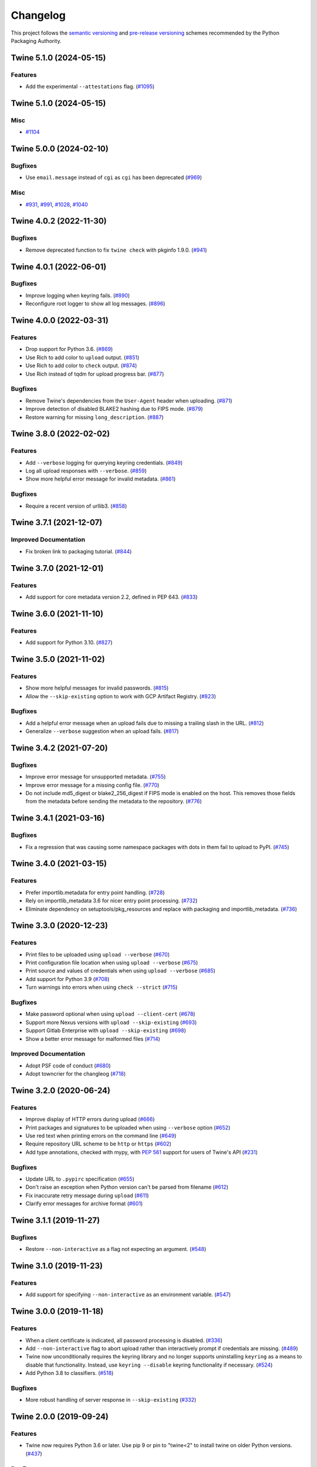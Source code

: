 =========
Changelog
=========

This project follows the `semantic versioning <https://packaging.python.org/en/latest/discussions/versioning/#semantic-versioning-vs-calendar-versioning>`_
and `pre-release versioning <https://packaging.python.org/en/latest/discussions/versioning/>`_
schemes recommended by the Python Packaging Authority.

.. Do *NOT* add changelog entries here!
   This changelog is managed by towncrier and is built at release time.
   See https://twine.readthedocs.io/en/latest/contributing.html#changelog-entries for details.

.. towncrier release notes start

Twine 5.1.0 (2024-05-15)
------------------------

Features
^^^^^^^^

- Add the experimental ``--attestations`` flag. (`#1095 <https://github.com/pypa/twine/issues/1095>`_)


Twine 5.1.0 (2024-05-15)
------------------------

Misc
^^^^

- `#1104 <https://github.com/pypa/twine/issues/1104>`_


Twine 5.0.0 (2024-02-10)
------------------------

Bugfixes
^^^^^^^^

- Use ``email.message`` instead of ``cgi`` as ``cgi`` has been deprecated (`#969 <https://github.com/pypa/twine/issues/969>`_)


Misc
^^^^

- `#931 <https://github.com/pypa/twine/issues/931>`_, `#991 <https://github.com/pypa/twine/issues/991>`_, `#1028 <https://github.com/pypa/twine/issues/1028>`_, `#1040 <https://github.com/pypa/twine/issues/1040>`_


Twine 4.0.2 (2022-11-30)
------------------------

Bugfixes
^^^^^^^^

- Remove deprecated function to fix ``twine check`` with pkginfo 1.9.0. (`#941 <https://github.com/pypa/twine/issues/941>`_)


Twine 4.0.1 (2022-06-01)
------------------------

Bugfixes
^^^^^^^^

- Improve logging when keyring fails. (`#890 <https://github.com/pypa/twine/issues/890>`_)
- Reconfigure root logger to show all log messages. (`#896 <https://github.com/pypa/twine/issues/896>`_)


Twine 4.0.0 (2022-03-31)
------------------------

Features
^^^^^^^^

- Drop support for Python 3.6. (`#869 <https://github.com/pypa/twine/issues/869>`_)
- Use Rich to add color to ``upload`` output. (`#851 <https://github.com/pypa/twine/issues/851>`_)
- Use Rich to add color to ``check`` output. (`#874 <https://github.com/pypa/twine/issues/874>`_)
- Use Rich instead of tqdm for upload progress bar. (`#877 <https://github.com/pypa/twine/issues/877>`_)


Bugfixes
^^^^^^^^

- Remove Twine's dependencies from the ``User-Agent`` header when uploading. (`#871 <https://github.com/pypa/twine/issues/871>`_)
- Improve detection of disabled BLAKE2 hashing due to FIPS mode. (`#879 <https://github.com/pypa/twine/issues/879>`_)
- Restore warning for missing ``long_description``. (`#887 <https://github.com/pypa/twine/issues/887>`_)


Twine 3.8.0 (2022-02-02)
------------------------

Features
^^^^^^^^

- Add ``--verbose`` logging for querying keyring credentials. (`#849 <https://github.com/pypa/twine/issues/849>`_)
- Log all upload responses with ``--verbose``. (`#859 <https://github.com/pypa/twine/issues/859>`_)
- Show more helpful error message for invalid metadata. (`#861 <https://github.com/pypa/twine/issues/861>`_)


Bugfixes
^^^^^^^^

- Require a recent version of urllib3. (`#858 <https://github.com/pypa/twine/issues/858>`_)


Twine 3.7.1 (2021-12-07)
------------------------

Improved Documentation
^^^^^^^^^^^^^^^^^^^^^^

- Fix broken link to packaging tutorial. (`#844 <https://github.com/pypa/twine/issues/844>`_)


Twine 3.7.0 (2021-12-01)
------------------------

Features
^^^^^^^^

- Add support for core metadata version 2.2, defined in PEP 643. (`#833 <https://github.com/pypa/twine/issues/833>`_)


Twine 3.6.0 (2021-11-10)
------------------------

Features
^^^^^^^^

- Add support for Python 3.10. (`#827 <https://github.com/pypa/twine/issues/827>`_)


Twine 3.5.0 (2021-11-02)
------------------------

Features
^^^^^^^^

- Show more helpful messages for invalid passwords. (`#815 <https://github.com/pypa/twine/issues/815>`_)
- Allow the ``--skip-existing`` option to work with GCP Artifact Registry. (`#823 <https://github.com/pypa/twine/issues/823>`_)


Bugfixes
^^^^^^^^

- Add a helpful error message when an upload fails due to missing a trailing
  slash in the URL. (`#812 <https://github.com/pypa/twine/issues/812>`_)
- Generalize ``--verbose`` suggestion when an upload fails. (`#817 <https://github.com/pypa/twine/issues/817>`_)


Twine 3.4.2 (2021-07-20)
------------------------

Bugfixes
^^^^^^^^

- Improve error message for unsupported metadata. (`#755 <https://github.com/pypa/twine/issues/755>`_)
- Improve error message for a missing config file. (`#770 <https://github.com/pypa/twine/issues/770>`_)
- Do not include md5_digest or blake2_256_digest if FIPS mode is enabled on the
  host. This removes those fields from the metadata before sending the metadata
  to the repository. (`#776 <https://github.com/pypa/twine/issues/776>`_)


Twine 3.4.1 (2021-03-16)
------------------------

Bugfixes
^^^^^^^^

- Fix a regression that was causing some namespace packages with dots in them fail to upload to PyPI. (`#745 <https://github.com/pypa/twine/issues/745>`_)


Twine 3.4.0 (2021-03-15)
------------------------

Features
^^^^^^^^

- Prefer importlib.metadata for entry point handling. (`#728 <https://github.com/pypa/twine/issues/728>`_)
- Rely on importlib_metadata 3.6 for nicer entry point processing. (`#732 <https://github.com/pypa/twine/issues/732>`_)
- Eliminate dependency on setuptools/pkg_resources and replace with packaging and importlib_metadata. (`#736 <https://github.com/pypa/twine/issues/736>`_)


Twine 3.3.0 (2020-12-23)
------------------------

Features
^^^^^^^^

- Print files to be uploaded using ``upload --verbose`` (`#670 <https://github.com/pypa/twine/issues/670>`_)
- Print configuration file location when using ``upload --verbose`` (`#675 <https://github.com/pypa/twine/issues/675>`_)
- Print source and values of credentials when using ``upload --verbose`` (`#685 <https://github.com/pypa/twine/issues/685>`_)
- Add support for Python 3.9 (`#708 <https://github.com/pypa/twine/issues/708>`_)
- Turn warnings into errors when using ``check --strict`` (`#715 <https://github.com/pypa/twine/issues/715>`_)


Bugfixes
^^^^^^^^

- Make password optional when using ``upload --client-cert`` (`#678 <https://github.com/pypa/twine/issues/678>`_)
- Support more Nexus versions with ``upload --skip-existing`` (`#693 <https://github.com/pypa/twine/issues/693>`_)
- Support Gitlab Enterprise with ``upload --skip-existing`` (`#698 <https://github.com/pypa/twine/issues/698>`_)
- Show a better error message for malformed files (`#714 <https://github.com/pypa/twine/issues/714>`_)


Improved Documentation
^^^^^^^^^^^^^^^^^^^^^^

- Adopt PSF code of conduct (`#680 <https://github.com/pypa/twine/issues/680>`_)
- Adopt towncrier for the changleog (`#718 <https://github.com/pypa/twine/issues/718>`_)


Twine 3.2.0 (2020-06-24)
------------------------

Features
^^^^^^^^

- Improve display of HTTP errors during upload (`#666 <https://github.com/pypa/twine/issues/666>`_)
- Print packages and signatures to be uploaded when using ``--verbose`` option (`#652 <https://github.com/pypa/twine/issues/652>`_)
- Use red text when printing errors on the command line (`#649 <https://github.com/pypa/twine/issues/649>`_)
- Require repository URL scheme to be ``http`` or ``https`` (`#602 <https://github.com/pypa/twine/issues/602>`_)
- Add type annotations, checked with mypy, with :pep:`561` support for users of Twine's API (`#231 <https://github.com/pypa/twine/issues/231>`_)

Bugfixes
^^^^^^^^

- Update URL to ``.pypirc`` specification (`#655 <https://github.com/pypa/twine/issues/655>`_)
- Don't raise an exception when Python version can't be parsed from filename (`#612 <https://github.com/pypa/twine/issues/612>`_)
- Fix inaccurate retry message during ``upload`` (`#611 <https://github.com/pypa/twine/issues/611>`_)
- Clarify error messages for archive format (`#601 <https://github.com/pypa/twine/issues/601>`_)

Twine 3.1.1 (2019-11-27)
------------------------

Bugfixes
^^^^^^^^

- Restore ``--non-interactive`` as a flag not expecting an argument. (`#548 <https://github.com/pypa/twine/issues/548>`_)

Twine 3.1.0 (2019-11-23)
------------------------

Features
^^^^^^^^

- Add support for specifying ``--non-interactive`` as an environment variable. (`#547 <https://github.com/pypa/twine/issues/547>`_)

Twine 3.0.0 (2019-11-18)
------------------------

Features
^^^^^^^^

- When a client certificate is indicated, all password processing is disabled. (`#336 <https://github.com/pypa/twine/issues/336>`_)
- Add ``--non-interactive`` flag to abort upload rather than interactively prompt if credentials are missing. (`#489 <https://github.com/pypa/twine/issues/489>`_)
- Twine now unconditionally requires the keyring library and no longer supports uninstalling ``keyring`` as a means to disable that functionality. Instead, use ``keyring --disable`` keyring functionality if necessary. (`#524 <https://github.com/pypa/twine/issues/524>`_)
- Add Python 3.8 to classifiers. (`#518 <https://github.com/pypa/twine/issues/518>`_)

Bugfixes
^^^^^^^^

- More robust handling of server response in ``--skip-existing`` (`#332 <https://github.com/pypa/twine/issues/332>`_)

Twine 2.0.0 (2019-09-24)
------------------------

Features
^^^^^^^^

- Twine now requires Python 3.6 or later. Use pip 9 or pin to "twine<2" to install twine on older Python versions. (`#437 <https://github.com/pypa/twine/issues/437>`_)

Bugfixes
^^^^^^^^

- Require requests 2.20 or later to avoid reported security vulnerabilities in earlier releases. (`#491 <https://github.com/pypa/twine/issues/491>`_)

Twine 1.15.0 (2019-09-17)
-------------------------

Features
^^^^^^^^

- Improved output on ``check`` command: Prints a message when there are no distributions given to check. Improved handling of errors in a distribution's markup, avoiding messages flowing through to the next distribution's errors. (`#488 <https://github.com/pypa/twine/issues/488>`_)

Twine 1.14.0 (2019-09-06)
-------------------------

Features
^^^^^^^^

- Show Warehouse URL after uploading a package (`#459 <https://github.com/pypa/twine/issues/459>`_)
- Better error handling and gpg2 fallback if gpg not available. (`#456 <https://github.com/pypa/twine/issues/456>`_)
- Now provide a more meaningful error on redirect during upload. (`#310 <https://github.com/pypa/twine/issues/310>`_)

Bugfixes
^^^^^^^^

- Fail more gracefully when encountering bad metadata (`#341 <https://github.com/pypa/twine/issues/341>`_)

Twine 1.13.0 (2019-02-13)
-------------------------

Features
^^^^^^^^

- Add disable_progress_bar option to disable tqdm. (`#427 <https://github.com/pypa/twine/issues/427>`_)
- Allow defining an empty username and password in .pypirc. (`#426 <https://github.com/pypa/twine/issues/426>`_)
- Support keyring.get_credential. (`#419 <https://github.com/pypa/twine/issues/419>`_)
- Support keyring.get_username_and_password. (`#418 <https://github.com/pypa/twine/issues/418>`_)
- Add Python 3.7 to classifiers. (`#416 <https://github.com/pypa/twine/issues/416>`_)

Bugfixes
^^^^^^^^

- Restore prompts while retaining support for suppressing prompts. (`#452 <https://github.com/pypa/twine/issues/452>`_)
- Avoid requests-toolbelt to 0.9.0 to prevent attempting to use openssl when it isn't available. (`#447 <https://github.com/pypa/twine/issues/447>`_)
- Use io.StringIO instead of StringIO. (`#444 <https://github.com/pypa/twine/issues/444>`_)
- Only install pyblake2 if needed. (`#441 <https://github.com/pypa/twine/issues/441>`_)
- Use modern Python language features. (`#436 <https://github.com/pypa/twine/issues/436>`_)
- Specify python_requires in setup.py (`#435 <https://github.com/pypa/twine/issues/435>`_)
- Use https URLs everywhere. (`#432 <https://github.com/pypa/twine/issues/432>`_)
- Fix --skip-existing for Nexus Repos. (`#428 <https://github.com/pypa/twine/issues/428>`_)
- Remove unnecessary usage of readme_render.markdown. (`#421 <https://github.com/pypa/twine/issues/421>`_)
- Don't crash if there's no package description. (`#412 <https://github.com/pypa/twine/issues/412>`_)
- Fix keyring support. (`#408 <https://github.com/pypa/twine/issues/408>`_)

Misc
^^^^

- Refactor tox env and travis config. (`#439 <https://github.com/pypa/twine/issues/439>`_)

Twine 1.12.1 (2018-09-24)
-------------------------

Bugfixes
^^^^^^^^

- Fix regression with upload exit code (`#404 <https://github.com/pypa/twine/issues/404>`_)

Twine 1.12.0 (2018-09-24)
-------------------------

Features
^^^^^^^^

- Add ``twine check`` command to check long description (`#395 <https://github.com/pypa/twine/issues/395>`_)
- Drop support for Python 3.3 (`#392 <https://github.com/pypa/twine/issues/392>`_)
- Empower ``--skip-existing`` for Artifactory repositories (`#363 <https://github.com/pypa/twine/issues/363>`_)

Bugfixes
^^^^^^^^

- Avoid MD5 when Python is compiled in FIPS mode (`#367 <https://github.com/pypa/twine/issues/367>`_)

Twine 1.11.0 (2018-03-19)
-------------------------

Features
^^^^^^^^

- Remove PyPI as default ``register`` package index. (`#320 <https://github.com/pypa/twine/issues/320>`_)
- Support Metadata 2.1 (:pep:`566`), including Markdown for ``description`` fields. (`#319 <https://github.com/pypa/twine/issues/319>`_)

Bugfixes
^^^^^^^^

- Raise exception if attempting upload to deprecated legacy PyPI URLs. (`#322 <https://github.com/pypa/twine/issues/322>`_)
- Avoid uploading to PyPI when given alternate repository URL, and require ``http://`` or ``https://`` in ``repository_url``. (`#269 <https://github.com/pypa/twine/issues/269>`_)

Misc
^^^^

- `Update PyPI URLs <https://packaging.python.org/guides/migrating-to-pypi-org/>`_. (`#318 <https://github.com/pypa/twine/issues/318>`_)
- Add new maintainer, release checklists. (`#314 <https://github.com/pypa/twine/issues/314>`_)
- Add instructions on how to use keyring. (`#277 <https://github.com/pypa/twine/issues/277>`_)

Twine 1.10.0 (2018-03-07)
-------------------------

Features
^^^^^^^^

- Link to changelog from ``README`` (`#46 <https://github.com/pypa/twine/issues/46>`_)
- Reorganize & improve user & developer documentation. (`#304 <https://github.com/pypa/twine/issues/304>`_)
- Revise docs predicting future of ``twine`` (`#303 <https://github.com/pypa/twine/issues/303>`_)
- Add architecture overview to docs (`#296 <https://github.com/pypa/twine/issues/296>`_)
- Add doc building instructions (`#295 <https://github.com/pypa/twine/issues/295>`_)
- Declare support for Python 3.6 (`#257 <https://github.com/pypa/twine/issues/257>`_)
- Improve progressbar (`#256 <https://github.com/pypa/twine/issues/256>`_)

Bugfixes
^^^^^^^^

- Degrade gracefully when keyring is unavailable (`#315 <https://github.com/pypa/twine/issues/315>`_)
- Fix changelog formatting (`#299 <https://github.com/pypa/twine/issues/299>`_)
- Fix syntax highlighting in ``README`` (`#298 <https://github.com/pypa/twine/issues/298>`_)
- Fix Read the Docs, tox, Travis configuration (`#297 <https://github.com/pypa/twine/issues/297>`_)
- Fix Travis CI and test configuration (`#286 <https://github.com/pypa/twine/issues/286>`_)
- Print progress to ``stdout``, not ``stderr`` (`#268 <https://github.com/pypa/twine/issues/268>`_)
- Fix ``--repository[-url]`` help text (`#265 <https://github.com/pypa/twine/issues/265>`_)
- Remove obsolete registration guidance (`#200 <https://github.com/pypa/twine/issues/200>`_)

Twine 1.9.1 (2017-05-27)
------------------------

Bugfixes
^^^^^^^^

- Blacklist known bad versions of Requests. (`#253 <https://github.com/pypa/twine/issues/253>`_)

Twine 1.9.0 (2017-05-22)
------------------------

Bugfixes
^^^^^^^^

- Twine sends less information about the user's system in the User-Agent string. (`#229 <https://github.com/pypa/twine/issues/229>`_)
- Fix ``--skip-existing`` when used to upload a package for the first time. (`#220 <https://github.com/pypa/twine/issues/220>`_)
- Fix precedence of ``--repository-url`` over ``--repository``. (`#206 <https://github.com/pypa/twine/issues/206>`_)

Misc
^^^^

- Twine will now resolve passwords using the `keyring <https://pypi.org/project/keyring/>`_ if available. Module can be required with the ``keyring`` extra.
- Twine will use ``hashlib.blake2b`` on Python 3.6+ instead of pyblake2

Twine 1.8.1 (2016-08-09)
------------------------

Misc
^^^^

- Check if a package exists if the URL is one of:

    * ``https://pypi.python.org/pypi/``
    * ``https://upload.pypi.org/``
    * ``https://upload.pypi.io/``

    This helps people with ``https://upload.pypi.io`` still in their
    :file:`.pypirc` file.


Twine 1.8.0 (2016-08-08)
------------------------

Features
^^^^^^^^

- Switch from upload.pypi.io to upload.pypi.org. (`#201 <https://github.com/pypa/twine/issues/201>`_)
- Retrieve configuration from the environment as a default. (`#144 <https://github.com/pypa/twine/issues/144>`_)

    * Repository URL will default to ``TWINE_REPOSITORY``
    * Username will default to ``TWINE_USERNAME``
    * Password will default to ``TWINE_PASSWORD``

- Allow the Repository URL to be provided on the command-line (``--repository-url``) or via an environment variable (``TWINE_REPOSITORY_URL``). (`#166 <https://github.com/pypa/twine/issues/166>`_)
- Generate Blake2b 256 digests for packages *if* ``pyblake2`` is installed. Users can use ``python -m pip install twine[with-blake2]`` to have ``pyblake2`` installed with Twine. (`#171 <https://github.com/pypa/twine/issues/171>`_)

Misc
^^^^

- Generate SHA256 digest for all packages by default.
- Stop testing on Python 2.6.
- Warn users if they receive a 500 error when uploading to ``*pypi.python.org`` (`#199 <https://github.com/pypa/twine/issues/199>`_)

Twine 1.7.4 (2016-07-09)
------------------------

Bugfixes
^^^^^^^^

- Correct a packaging error.

Twine 1.7.3 (2016-07-08)
------------------------

Bugfixes
^^^^^^^^

- Fix uploads to instances of pypiserver using ``--skip-existing``. We were not properly checking the return status code on the response after attempting an upload. (`#195 <https://github.com/pypa/twine/issues/195>`_)

Misc
^^^^

- Avoid attempts to upload a package if we can find it on Legacy PyPI.

Twine 1.7.2 (2016-07-05)
------------------------

Bugfixes
^^^^^^^^

- Fix issue where we were checking the existence of packages even if the user didn't specify ``--skip-existing``. (`#189 <https://github.com/pypa/twine/issues/189>`_) (`#191 <https://github.com/pypa/twine/issues/191>`_)

Twine 1.7.1 (2016-07-05)
------------------------

Bugfixes
^^^^^^^^

- Clint was not specified in the wheel metadata as a dependency. (`#187 <https://github.com/pypa/twine/issues/187>`_)

Twine 1.7.0 (2016-07-04)
------------------------

Features
^^^^^^^^

- Support ``--cert`` and ``--client-cert`` command-line flags and config file options for feature parity with pip. This allows users to verify connections to servers other than PyPI (e.g., local package repositories) with different certificates. (`#142 <https://github.com/pypa/twine/issues/142>`_)
- Add progress bar to uploads. (`#152 <https://github.com/pypa/twine/issues/152>`_)
- Allow ``--skip-existing`` to work for 409 status codes. (`#162 <https://github.com/pypa/twine/issues/162>`_)
- Implement retries when the CDN in front of PyPI gives us a 5xx error. (`#167 <https://github.com/pypa/twine/issues/167>`_)
- Switch Twine to upload to pypi.io instead of pypi.python.org. (`#177 <https://github.com/pypa/twine/issues/177>`_)

Bugfixes
^^^^^^^^

- Allow passwords to have ``%``\ s in them. (`#186 <https://github.com/pypa/twine/issues/186>`_)

Twine 1.6.5 (2015-12-16)
------------------------

Bugfixes
^^^^^^^^

- Bump requests-toolbelt version to ensure we avoid ConnectionErrors (`#155 <https://github.com/pypa/twine/issues/155>`_)

Twine 1.6.4 (2015-10-27)
------------------------

Bugfixes
^^^^^^^^

- Paths with hyphens in them break the Wheel regular expression. (`#145 <https://github.com/pypa/twine/issues/145>`_)
- Exception while accessing the ``repository`` key (sic) when raising a redirect exception. (`#146 <https://github.com/pypa/twine/issues/146>`_)

Twine 1.6.3 (2015-10-05)
------------------------

Bugfixes
^^^^^^^^

- Fix uploading signatures causing a 500 error after large file support was added. (`#137 <https://github.com/pypa/twine/issues/137>`_, `#140 <https://github.com/pypa/twine/issues/140>`_)

Twine 1.6.2 (2015-09-28)
------------------------

Bugfixes
^^^^^^^^

- Upload signatures with packages appropriately (`#132 <https://github.com/pypa/twine/issues/132>`_)

    As part of the refactor for the 1.6.0 release, we were using the wrong
    name to find the signature file.

    This also uncovered a bug where if you're using twine in a situation where
    ``*`` is not expanded by your shell, we might also miss uploading
    signatures to PyPI. Both were fixed as part of this.


Twine 1.6.1 (2015-09-18)
------------------------

Bugfixes
^^^^^^^^

- Fix signing support for uploads (`#130 <https://github.com/pypa/twine/issues/130>`_)

Twine 1.6.0 (2015-09-14)
------------------------

Features
^^^^^^^^

- Allow the user to specify the location of their :file:`.pypirc` (`#97 <https://github.com/pypa/twine/issues/97>`_)
- Support registering new packages with ``twine register`` (`#8 <https://github.com/pypa/twine/issues/8>`_)
- Add the ``--skip-existing`` flag to ``twine upload`` to allow users to skip releases that already exist on PyPI. (`#115 <https://github.com/pypa/twine/issues/115>`_)
- Upload wheels first to PyPI (`#106 <https://github.com/pypa/twine/issues/106>`_)
- Large file support via the ``requests-toolbelt`` (`#104 <https://github.com/pypa/twine/issues/104>`_)

Bugfixes
^^^^^^^^

- Raise an exception on redirects (`#92 <https://github.com/pypa/twine/issues/92>`_)
- Work around problems with Windows when using ``getpass.getpass`` (`#116 <https://github.com/pypa/twine/issues/116>`_)
- Warnings triggered by pkginfo searching for ``PKG-INFO`` files should no longer be user visible. (`#114 <https://github.com/pypa/twine/issues/114>`_)
- Provide more helpful messages if :file:`.pypirc` is out of date. (`#111 <https://github.com/pypa/twine/issues/111>`_)

Twine 1.5.0 (2015-03-10)
------------------------

Features
^^^^^^^^

- Support commands not named "gpg" for signing (`#29 <https://github.com/pypa/twine/issues/29>`_)

Bugfixes
^^^^^^^^

- Display information about the version of setuptools installed (`#85 <https://github.com/pypa/twine/issues/85>`_)
- Support deprecated pypirc file format (`#61 <https://github.com/pypa/twine/issues/61>`_)

Misc
^^^^

- Add lower-limit to requests dependency

Twine 1.4.0 (2014-12-12)
------------------------

Features
^^^^^^^^

- Switch to a git style dispatching for the commands to enable simpler commands and programmatic invocation. (`#6 <https://github.com/pypa/twine/issues/6>`_)
- Parse :file:`~/.pypirc` ourselves and use ``subprocess`` instead of the ``distutils.spawn`` module. (`#13 <https://github.com/pypa/twine/issues/13>`_)

Bugfixes
^^^^^^^^

- Expand globs and check for existence of dists to upload (`#65 <https://github.com/pypa/twine/issues/65>`_)
- Fix issue uploading packages with ``_``\ s in the name (`#47 <https://github.com/pypa/twine/issues/47>`_)
- List registered commands in help text (`#34 <https://github.com/pypa/twine/issues/34>`_)
- Use ``pkg_resources`` to load registered commands (`#32 <https://github.com/pypa/twine/issues/32>`_)
- Prevent ResourceWarning from being shown (`#28 <https://github.com/pypa/twine/issues/28>`_)
- Add support for uploading Windows installers (`#26 <https://github.com/pypa/twine/issues/26>`_)

Twine 1.3.0 (2014-03-31)
------------------------

Features
^^^^^^^^

- Additional functionality.

Twine 1.2.2 (2013-10-03)
------------------------

Features
^^^^^^^^

- Basic functionality.

